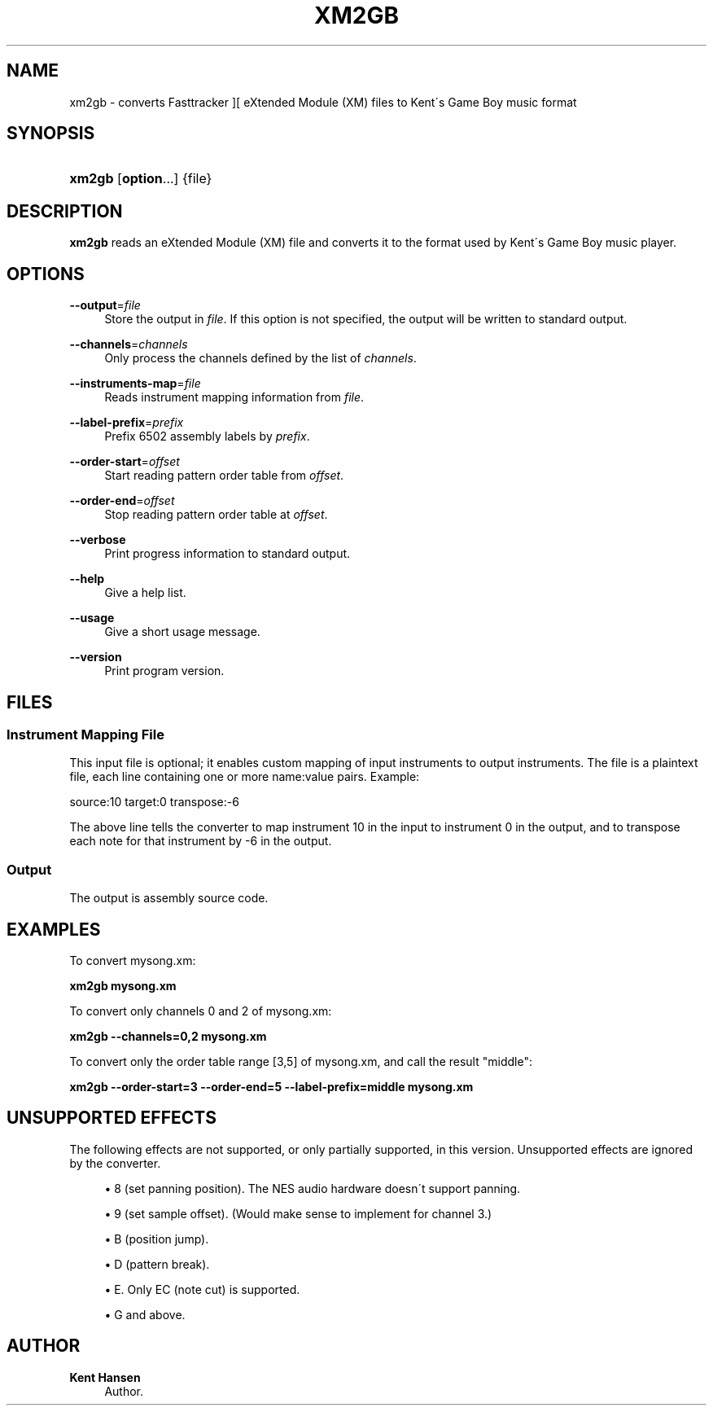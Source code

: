 '\" t
.\"     Title: xm2gb
.\"    Author: Kent Hansen
.\" Generator: DocBook XSL Stylesheets v1.74.3 <http://docbook.sf.net/>
.\"      Date: 12/27/2009
.\"    Manual: [FIXME: manual]
.\"    Source: [FIXME: source]
.\"  Language: English
.\"
.TH "XM2GB" "1" "12/27/2009" "[FIXME: source]" "[FIXME: manual]"
.\" -----------------------------------------------------------------
.\" * set default formatting
.\" -----------------------------------------------------------------
.\" disable hyphenation
.nh
.\" disable justification (adjust text to left margin only)
.ad l
.\" -----------------------------------------------------------------
.\" * MAIN CONTENT STARTS HERE *
.\" -----------------------------------------------------------------
.SH "NAME"
xm2gb \- converts Fasttracker ][ eXtended Module (XM) files to Kent\'s Game Boy music format
.SH "SYNOPSIS"
.HP \w'\fBxm2gb\fR\ 'u
\fBxm2gb\fR [\fBoption\fR...] {file}
.SH "DESCRIPTION"
.PP

\fBxm2gb\fR
reads an eXtended Module (XM) file and converts it to the format used by Kent\'s Game Boy music player\&.
.SH "OPTIONS"
.PP
\fB\-\-output\fR=\fIfile\fR
.RS 4
Store the output in
\fIfile\fR\&. If this option is not specified, the output will be written to standard output\&.
.RE
.PP
\fB\-\-channels\fR=\fIchannels\fR
.RS 4
Only process the channels defined by the list of
\fIchannels\fR\&.
.RE
.PP
\fB\-\-instruments\-map\fR=\fIfile\fR
.RS 4
Reads instrument mapping information from
\fIfile\fR\&.
.RE
.PP
\fB\-\-label\-prefix\fR=\fIprefix\fR
.RS 4
Prefix 6502 assembly labels by
\fIprefix\fR\&.
.RE
.PP
\fB\-\-order\-start\fR=\fIoffset\fR
.RS 4
Start reading pattern order table from
\fIoffset\fR\&.
.RE
.PP
\fB\-\-order\-end\fR=\fIoffset\fR
.RS 4
Stop reading pattern order table at
\fIoffset\fR\&.
.RE
.PP
\fB\-\-verbose\fR
.RS 4
Print progress information to standard output\&.
.RE
.PP
\fB\-\-help\fR
.RS 4
Give a help list\&.
.RE
.PP
\fB\-\-usage\fR
.RS 4
Give a short usage message\&.
.RE
.PP
\fB\-\-version\fR
.RS 4
Print program version\&.
.RE
.SH "FILES"
.SS "Instrument Mapping File"
.PP
This input file is optional; it enables custom mapping of input instruments to output instruments\&. The file is a plaintext file, each line containing one or more name:value pairs\&. Example:
.PP
source:10 target:0 transpose:\-6
.PP
The above line tells the converter to map instrument 10 in the input to instrument 0 in the output, and to transpose each note for that instrument by \-6 in the output\&.
.SS "Output"
.PP
The output is assembly source code\&.
.SH "EXAMPLES"
.PP
To convert
mysong\&.xm:
.PP

\fB xm2gb mysong\&.xm \fR
.PP
To convert only channels 0 and 2 of
mysong\&.xm:
.PP

\fB xm2gb \-\-channels=0,2 mysong\&.xm \fR
.PP
To convert only the order table range [3,5] of
mysong\&.xm, and call the result "middle":
.PP

\fB xm2gb \-\-order\-start=3 \-\-order\-end=5 \-\-label\-prefix=middle mysong\&.xm \fR
.SH "UNSUPPORTED EFFECTS"
.PP
The following effects are not supported, or only partially supported, in this version\&. Unsupported effects are ignored by the converter\&.
.PP

.sp
.RS 4
.ie n \{\
\h'-04'\(bu\h'+03'\c
.\}
.el \{\
.sp -1
.IP \(bu 2.3
.\}
8 (set panning position)\&. The NES audio hardware doesn\'t support panning\&.
.RE
.sp
.RS 4
.ie n \{\
\h'-04'\(bu\h'+03'\c
.\}
.el \{\
.sp -1
.IP \(bu 2.3
.\}
9 (set sample offset)\&. (Would make sense to implement for channel 3\&.)
.RE
.sp
.RS 4
.ie n \{\
\h'-04'\(bu\h'+03'\c
.\}
.el \{\
.sp -1
.IP \(bu 2.3
.\}
B (position jump)\&.
.RE
.sp
.RS 4
.ie n \{\
\h'-04'\(bu\h'+03'\c
.\}
.el \{\
.sp -1
.IP \(bu 2.3
.\}
D (pattern break)\&.
.RE
.sp
.RS 4
.ie n \{\
\h'-04'\(bu\h'+03'\c
.\}
.el \{\
.sp -1
.IP \(bu 2.3
.\}
E\&. Only EC (note cut) is supported\&.
.RE
.sp
.RS 4
.ie n \{\
\h'-04'\(bu\h'+03'\c
.\}
.el \{\
.sp -1
.IP \(bu 2.3
.\}
G and above\&.
.RE
.sp
.RE
.SH "AUTHOR"
.PP
\fBKent Hansen\fR
.RS 4
Author.
.RE
